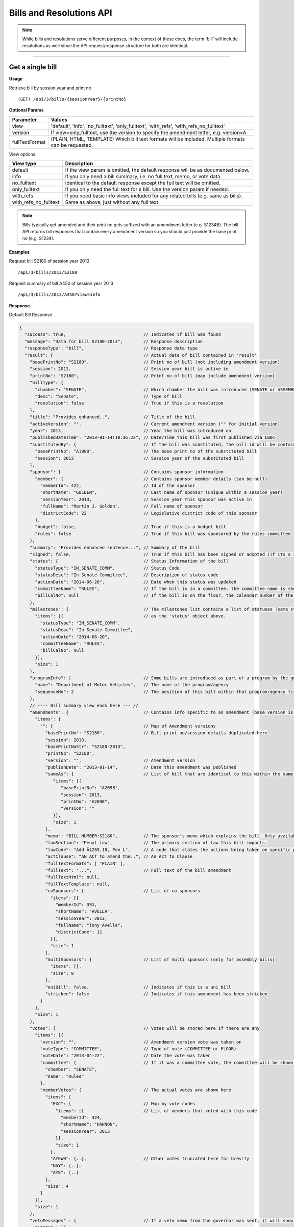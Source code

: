 **Bills and Resolutions API**
=============================

.. note:: While bills and resolutions serve different purposes, in the context of these docs, the term 'bill' will include resolutions as well since the API request/response structure for both are identical.

----------

Get a single bill
-----------------

**Usage**

Retrieve bill by session year and print no
::

    (GET) /api/3/bills/{sessionYear}/{printNo}

**Optional Params**

+----------------+----------------------------------------------------------------------------------------------+
| Parameter      | Values                                                                                       |
+================+==============================================================================================+
| view           | 'default', 'info', 'no_fulltext', 'only_fulltext', 'with_refs', 'with_refs_no_fulltext'      |
+----------------+----------------------------------------------------------------------------------------------+
| version        | If view=only_fulltext, use the version to specify the amendment letter, e.g. version=A       |
+----------------+----------------------------------------------------------------------------------------------+
| fullTextFormat | (PLAIN, HTML, TEMPLATE) Which bill text formats will be included.                            |
|                | Multiple formats can be requested.                                                           |
+----------------+----------------------------------------------------------------------------------------------+

View options

+-----------------------+----------------------------------------------------------------------------------+
| View type             | Description                                                                      |
+=======================+==================================================================================+
| default               | If the view param is omitted, the default response will be as documented below.  |
+-----------------------+----------------------------------------------------------------------------------+
| info                  | If you only need a bill summary, i.e. no full text, memo, or vote data.          |
+-----------------------+----------------------------------------------------------------------------------+
| no_fulltext           | Identical to the default response except the full text will be omitted.          |
+-----------------------+----------------------------------------------------------------------------------+
| only_fulltext         | If you only need the full text for a bill. Use the version param if needed.      |
+-----------------------+----------------------------------------------------------------------------------+
| with_refs             | If you need basic info views included for any related bills (e.g. same as bills).|
+-----------------------+----------------------------------------------------------------------------------+
| with_refs_no_fulltext | Same as above, just without any full text.                                       |
+-----------------------+----------------------------------------------------------------------------------+

.. note:: Bills typically get amended and their print no gets suffixed with an amendment letter (e.g. S1234B). The bill API returns bill responses that contain every amendment version so you should just provide
          the base print no (e.g. S1234).

**Examples**

Request bill S2180 of session year 2013
::

    /api/3/bills/2013/S2180

Request summary of bill A450 of session year 2013
::

    /api/3/bills/2013/A450?view=info

.. _bill-response:

**Response**

Default Bill Response

.. code-block:: javascript

    {
      "success": true,                              // Indicates if bill was found
      "message": "Data for bill S2180-2013",        // Response description
      "responseType": "bill",                       // Response data type
      "result": {                                   // Actual data of bill contained in 'result'
        "basePrintNo": "S2180",                     // Print no of bill (not including amendment version)
        "session": 2013,                            // Session year bill is active in
        "printNo": "S2180",                         // Print no of bill (may include amendment version)
        "billType": {
          "chamber": "SENATE",                      // Which chamber the bill was introduced (SENATE or ASSEMBLY)
          "desc": "Senate",                         // Type of bill
          "resolution": false                       // True if this is a resolution
        },
        "title": "Provides enhanced..",             // Title of the bill
        "activeVersion": "",                        // Current amendment version ("" for initial version)
        "year": 2013,                               // Year the bill was introduced on
        "publishedDateTime": "2013-01-14T10:36:22", // Date/Time this bill was first published via LBDC
        "substitutedBy": {                          // If the bill was substituted, the bill id will be contained
          "basePrintNo": "A1989",                   // The base print no of the substituted bill
          "session": 2013                           // Session year of the substituted bill
        },
        "sponsor": {                                // Contains sponsor information
          "member": {                               // Contains sponsor member details (can be null)
            "memberId": 422,                        // Id of the sponsor
            "shortName": "GOLDEN",                  // Last name of sponsor (unique within a session year)
            "sessionYear": 2013,                    // Session year this sponsor was active in
            "fullName": "Martin J. Golden",         // Full name of sponsor
            "districtCode": 22                      // Legislative district code of this sponsor
          },
          "budget": false,                          // True if this is a budget bill
          "rules": false                            // True if this bill was sponsored by the rules committee
        },
        "summary": "Provides enhanced sentence...", // Summary of the bill
        "signed": false,                            // True if this bill has been signed or adopted (if its a resolution)
        "status": {                                 // Status Information of the bill
          "statusType": "IN_SENATE_COMM",           // Status Code
          "statusDesc": "In Senate Committee",      // Description of status code
          "actionDate": "2014-06-20",               // Date when this status was updated
          "committeeName": "RULES",                 // If the bill is in a committee, the committee name is shown here
          "billCalNo": null                         // If the bill is on the floor, the calendar number of the bill is shown here.
        },
        "milestones": {                             // The milestones list contains a list of statuses (same structure
          "items": [{                               // as the 'status' object above.
            "statusType": "IN_SENATE_COMM",
            "statusDesc": "In Senate Committee",
            "actionDate": "2014-06-20",
            "committeeName": "RULES",
            "billCalNo": null
          }],
          "size": 1
        },
        "programInfo": {                            // Some bills are introduced as part of a program by the governor or an agency
          "name": "Department of Motor Vehicles",   // The name of the program/agency
          "sequenceNo": 2                           // The position of this bill within that program/agency list
        },
        // ---- Bill summary view ends here --- //
        "amendments": {                             // Contains info specific to an amendment (base version is "")
          "items": {
            "": {                                   // Map of Amendment versions
              "basePrintNo": "S2180",               // Bill print no/session details duplicated here
              "session": 2013,
              "basePrintNoStr": "S2180-2013",
              "printNo": "S2180",
              "version": "",                        // Amendment version
              "publishDate": "2013-01-14",          // Date this amendment was published
              "sameAs": {                           // List of bill that are identical to this within the same session year
                 "items": [{
                    "basePrintNo": "A2098",
                    "session": 2013,
                    "printNo": "A2098",
                    "version": ""
                 }],
                 "size": 1
              },
              "memo": "BILL NUMBER:S2180",          // The sponsor's memo which explains the bill. Only available for senate bills.
              "lawSection": "Penal Law",            // The primary section of law this bill impacts.
              "lawCode": "Add Â§265.18, Pen L",     // A code that states the actions being taken on specific portions of law.
              "actClause": "AN ACT to amend the..", // An Act to Clause
              "fullTextFormats": [ "PLAIN" ],
              "fullText": "...",                    // Full text of the bill amendment
              "fullTextHtml": null,
              "fullTextTemplate": null,
              "coSponsors": {                       // List of co sponsors
                "items": [{
                  "memberId": 391,
                  "shortName": "AVELLA",
                  "sessionYear": 2013,
                  "fullName": "Tony Avella",
                  "districtCode": 11
                }],
                "size": 1
              },
              "multiSponsors": {                    // List of multi sponsors (only for assembly bills)
                "items": [],
                "size": 0
              },
              "uniBill": false,                     // Indicates if this is a uni bill
              "stricken": false                     // Indicates if this amendment has been stricken
            }
          },
          "size": 1
        },
        "votes": {                                  // Votes will be stored here if there are any
          "items": [{
            "version": "",                          // Amendment version vote was taken on
            "voteType": "COMMITTEE",                // Type of vote (COMMITTEE or FLOOR)
            "voteDate": "2013-04-22",               // Date the vote was taken
            "committee": {                          // If it was a committee vote, the committee will be shown here
              "chamber": "SENATE",
              "name": "Rules"
            },
            "memberVotes": {                        // The actual votes are shown here
              "items": {
                "EXC": {                            // Map by vote codes
                  "items": [{                       // List of members that voted with this code
                    "memberId": 424,
                    "shortName": "HANNON",
                    "sessionYear": 2013
                  }],
                  "size": 1
                },
                "AYEWR": {..},                      // Other votes truncated here for brevity
                "NAY": {..},
                "AYE": {..}
              },
              "size": 4
            }
          }],
          "size": 1
        },
        "vetoMessages" : {                          // If a veto memo from the governor was sent, it will show up here
          "items" : [{
            "billId" : {                            // Bill id replicated here
              "basePrintNo" : "A10049",
              "session" : 2013,
              "printNo" : "A10049",
              "version" : ""
            },
            "year" : 2014,                          // Year this veto was sent
            "vetoNumber" : 511,                     // Veto number (unique to a single year)
            "memoText" : ".....",                   // The content of the veto memo
            "vetoType" : "STANDARD",                // The type of veto
            "chapter" : 0,                          // The chapter (if applicable)
            "billPage" : 0,                         // For line vetos, a page number may be specified
            "lineStart" : 0,
            "lineEnd" : 0,
            "signer" : "ANDREW M. CUOMO",           // Governor Name
            "signedDate" : null                     // Date Signed (if present)
          }],
          "size" : 1
        },
        "approvalMessage": {                        // Approval message from the governor (if present)
          "billId": {                               // Bill id the approval message was sent for
            "basePrintNo": "S6830",
            "session": 2013,
            "printNo": "S6830A",
            "version": "A"
          },
          "year": 2014,                             // Year this approval message was sent
          "approvalNumber": 11,                     // Approval number (unique to a single year)
          "chapter": 476,                           // The chapter (if applicable)
          "signer": "ANDREW M. CUOMO",              // Governor Name
          "text": "...."                            // Text of the approval message
        },
        "additionalSponsors": {                     // If there are additional sponsors, the members will be listed here
          "items": [],
          "size": 0
        },
        "pastCommittees": {                         // Lists out all the committees this bill was in
          "items": [{
            "chamber": "ASSEMBLY",                  // Committee Chamber
            "name": "GOVERNMENTAL OPERATIONS",      // Name of committee
            "sessionYear": 2013,                    // Session year it was referenced by the committee
            "referenceDate": "2014-06-10T00:00"     // Date it was referenced by the committee
          }],
          "size": 1
        },
        "actions": {                                // The actions that have occurred on a bill
          "items": [{
            "billId": {
              "basePrintNo": "S6830",
              "session": 2013,
              "printNo": "S6830",
              "version": ""                         // Specifies which amendment version of the bill the action affects
            },
            "date": "2014-03-17",                   // Date of the action
            "chamber": "SENATE",                    // Chamber this action occurred in
            "sequenceNo": 1,                        // Number used to order the actions sequentially
            "text": "REFERRED TO INVESTIGATIONS.."  // The text describing the action
          }],
          "size": 1
        },
        "previousVersions": {                       // Lists the previous versions of this bill from prior session years.
          "items": [{
            "basePrintNo": "A1989",                 // Bill id of the previous bill
            "session": 2013,
            "printNo": "A1989",
            "version": ""
          }],
          "size": 1
        },
        "committeeAgendas": {                       // If this bill was on a committee agenda, they will be referenced here
          "items": [{
            "agendaId": {                           // Id of the agenda
              "number": 2,
              "year": 2013
            },
            "committeeId": {                        // Id of the committee
              "chamber": "SENATE",
              "name": "Health"
            }
          }],
          "size": 1
        },
        "calendars": {                             // If the bill was on a senate calendar, the calendars will be
          "items": [{                              // referenced here
            "year": 2013,                          // Calendar year
            "calendarNumber": 4                    // Calendar number
          }],
         "size": 1
        }
      }
    }

If **view** is set to 'info', the above response would be truncated after the 'programInfo' block.

If **view** is set to 'with_refs', the default response will be returned with the following data appended:

.. code-block:: javascript

   "billInfoRefs": {                               // Any bills that were referenced (e.g. same as, previous versions)
     "items": {                                    // will be mapped here using the basePrintNo-sessionYear as the key.
       "A2098-2013": {
          // 'Summary' response for this bill
          // hidden here for brevity
       }
      }
     "size": 1
   }

---------

Get PDF of bill text
--------------------

If you just need a pdf of the latest full text of the bill, you can make the following request:
::

    (GET) /api/3/bills/{sessionYear}/{printNo}.pdf

If the bill is found, a PDF will be generated with the full text of the bill.

-------

Get a list of bills
-------------------

**Usage**

List bills within a session year
::

    (GET) /api/3/bills/{sessionYear}

.. _`bill listing params`:

**Optional Params**

+----------------+------------------------------+--------------------------------------------------------+
| Parameter      | Values                       | Description                                            |
+================+==============================+========================================================+
| limit          | 1 - 1000                     | Number of results to return                            |
+----------------+------------------------------+--------------------------------------------------------+
| offset         | >= 1                         | Result number to start from                            |
+----------------+------------------------------+--------------------------------------------------------+
| full           | boolean                      | Set to true to see the full bill responses.            |
+----------------+------------------------------+--------------------------------------------------------+
| idsOnly        | boolean                      | Set to true to see only the printNo and session        |
|                |                              | for each bill.  (overrides 'full' parameter)           |
+----------------+------------------------------+--------------------------------------------------------+
| sort           | string                       | Sort by any field from the response.                   |
+----------------+------------------------------+--------------------------------------------------------+
| fullTextFormat | (PLAIN, HTML or TEMPLATE)    | Which bill text formats will be included.              |
|                |                              | Multiple formats can be requested.                     |
+----------------+------------------------------+--------------------------------------------------------+

**Default Sort Order**

By default, (i.e. no sort param was included in the request)
the results will be in ascending order by the bill's published date time (sort=publishedDateTime:DESC)

**Examples**

List 100 bills from 2013
::

    /api/3/bills/2013?limit=100

List 100 complete bills starting from 101
::

    /api/3/bills/2013?limit=100&offset=101&full=true

Sort by increasing published date
::

    /api/3/bills/2013?sort=publishedDateTime:ASC

Sort by increasing status action date, (default)
::

    /api/3/bills/2013?sort=status.actionDate:ASC

**Response**

.. code-block:: javascript

   {
      "success": true,                     // True if the request was fine
      "message": "",
      "responseType": "bill-info list",
      "total": 25568,                      // Total bills in the listing
      "offsetStart": 1,                    // Offset value
      "offsetEnd": 50,                     // To paginate, set query param offset={offsetEnd + 1}
      "limit": 50,                         // Max number of results shown
      "result": {
        "items": [{ ... }],                // Array of bill responses (either summary or full view)
        "size": 50
      }
   }

-------

Search for bills
----------------

Read our :doc:`search API docs<search_api>` for info on how to construct search terms. The bill search index is comprised of full bill responses
(i.e. the json response returned when requesting a single bill) so query and sort strings will be based on that response
structure.


**Usage**

Search across all session years
::

    (GET) /api/3/bills/search?term=YOUR_TERM

Search within a session year
::

    (GET) /api/3/bills/{sessionYear}/search?term=YOUR_TERM


**Required Params**

+-----------+--------------------+--------------------------------------------------------+
| Parameter | Values             | Description                                            |
+===========+====================+========================================================+
| term      | string             | ElasticSearch query string                             |
+-----------+--------------------+--------------------------------------------------------+

**Optional Params**

Same as the `bill listing params`_.

**Examples**

.. warning:: If you are querying a field that is heavily nested (like the amendment specific fields), prefix the field with a \\*. This is a wildcard expression. E.g   ?term=\\*memo:'Some phrase'

Search for a general term (matches against any data field)
::

    (GET) /api/3/bills/search?term=Gun Control

Search for 2013 'resolutions'
::

    (GET) /api/3/bills/2013/search?term=billType.resolution:true

Search for all bills and resolutions sponsored by a Senator, ordered by most recent status update
::

    (GET) /api/3/bills/search?term=sponsor.member.shortName:BRESLIN&sort=status.actionDate:DESC

Search for full text containing the phrase 'Marriage Equality'. Note the use of the \\* prefix to match full texts regardless of amendment version
::

    (GET) /api/3/bills/search?term=\*.fullText:"Marriage Equality"

Search for bills that were published between a certain date range, ordered by increasing published date
::

    (GET) /api/3/bills/2013/search?term=publishedDateTime:[2014-01-01 TO 2014-01-02]&sort=publishedDateTime:ASC

.. note:: The `[` and `]` characters in the previous example must be url encoded to `%5B` and `%5D` respectively.

-------

Get bill updates
----------------

To identify which bills have received updates within a given time period you can use the bill updates api.


.. warning::
    There are two types of updates, 'processed' and 'published'.
    Processed refers to the date that OpenLeg processed the data which is useful if you are trying to stay synchronized with OpenLeg.
    Published refers to the date during which data was intended to be published.
    This can differ from the processed date because OpenLeg can periodically reprocess it's data to fix issues.
    By default the type is set to 'processed'.

**Usage**

List of bills updated during the given date/time range
::

    /api/3/bills/updates/{fromDateTime}/{toDateTime}

List of bills updated since the given date/time
::

    /api/3/bills/updates/{fromDateTime}

.. note:: The 'fromDateTime' and 'toDateTime' parameters should be formatted as the ISO 8601 Date Time format.
   For example December 10, 2014, 1:30:02 PM should be inputted as 2014-12-10T13:30:02.
   The fromDateTime and toDateTime range is exclusive/inclusive respectively.

**Optional Params**

+----------------+---------------------------+--------------------------------------------------------+
| Parameter      | Values                    | Description                                            |
+================+===========================+========================================================+
| type           | (processed|published)     | The type of bill update (see below for explanation)    |
+----------------+---------------------------+--------------------------------------------------------+
| detail         | boolean                   | Set to true to see `detailed update digests`_          |
+----------------+---------------------------+--------------------------------------------------------+
| filter         | string                    | Filter by update type. See `update filters`_           |
+----------------+---------------------------+--------------------------------------------------------+
| order          | string (asc|desc)         | Order the results by update date/time                  |
+----------------+---------------------------+--------------------------------------------------------+
| summary        | boolean                   | Include a bill info response per item                  |
+----------------+---------------------------+--------------------------------------------------------+
| fullBill       | boolean                   | Include a bill info response per item                  |
+----------------+---------------------------+--------------------------------------------------------+
| fullTextFormat | (PLAIN, HTML or TEMPLATE) | Which bill text formats will be included               |
|                |                           | if full bills are requested.                           |
|                |                           | Multiple formats can be requested.                     |
+----------------+---------------------------+--------------------------------------------------------+

.. warning:: By default the type is set to 'processed'. Ensure you have the right type in the api request so you receive the results you are looking for

**Examples**

Bills that were updated between February 13, 2019 8:00:00AM and February 13, 2019 at 10:55:48AM
::

    /api/3/bills/updates/2019-02-13T08:00:00/2019-02-13T10:55:48

.. _bill-update-token-response:

**Response (detail = false)**

.. code-block:: javascript

    {
        success: true,
        message: "",
        responseType: "update-token list",
        total: 74,
        offsetStart: 1,
        offsetEnd: 50,
        limit: 50,
        "result": {
            "items": [
                {
                   id: {
                        basePrintNo: "S1826",
                        session: 2019,
                        basePrintNoStr: "S1826-2019"
                    },
                    contentType: "BILL",
                    sourceId: "2019-02-13-09.01.14.643609_LDSPON_S01826.XML-1-LDSPON",
                    sourceDateTime: "2019-02-13T09:01:14.643609",
                    processedDateTime: "2019-02-13T09:06:09.796845"
                },
                ... (truncated)
    }


.. warning:: By default the type is set to 'processed'. As we reprocess our data periodically, it's possible this specific api call may not produce the result shown. However, the response you receive will follow the format in the example

.. _`update filters`:

You can filter the results of the API by specifying a specific type of update you are interested in. For example you
may only want to know which bills have had status updates, or which bills had full text changes.

Update Filters:

+-----------------+----------------------------------+
| Field           |  Description                     |
+=================+==================================+
| ACT_CLAUSE      | The enacting clause              |
+-----------------+----------------------------------+
| ACTION          | Bill Actions                     |
+-----------------+----------------------------------+
| ACTIVE_VERSION  | Active amendment version         |
+-----------------+----------------------------------+
| APPROVAL        | Approval Memos                   |
+-----------------+----------------------------------+
| COSPONSOR       | Co/sponsor changes               |
+-----------------+----------------------------------+
| FULLTEXT        | Bill full text                   |
+-----------------+----------------------------------+
| LAW             | Law code and primary sections    |
+-----------------+----------------------------------+
| MEMO            | Sponsor memos                    |
+-----------------+----------------------------------+
| MULTISPONSOR    | Multi-sponsor changes            |
+-----------------+----------------------------------+
| SPONSOR         | Sponsor changes                  |
+-----------------+----------------------------------+
| STATUS          | Bill status updates              |
+-----------------+----------------------------------+
| STATUS_CODE     | Bill status 'code' updates       |
+-----------------+----------------------------------+
| SUMMARY         | Bill summary                     |
+-----------------+----------------------------------+
| TITLE           | Bill title                       |
+-----------------+----------------------------------+
| VETO            | Veto messages                    |
+-----------------+----------------------------------+
| VOTE            | Bill votes                       |
+-----------------+----------------------------------+

**Examples**

Get a list of bills that have had status changes between January 1, 2014 12 AM and January 5, 2014 2 PM
::

    (GET) /api/3/bills/updates/2014-01-01T00:00:00/2014-01-05T14:00:00?filter=status&order=desc

.. _`detailed update digests`:

To view the actual updates that have occurred on a bill use the following API

**Usage**

All updates on a specific bill
::

    /api/3/bills/{sessionYear}/{printNo}/updates/

Updates on a specific bill from a given date/time.
::

    /api/3/bills/{sessionYear}/{printNo}/updates/{fromDateTime}/

Updates on a specific bill during a given date/time range.
::

    /api/3/bills/{sessionYear}/{printNo}/updates/{fromDateTime}/{toDateTime}

**Example**

Updates for S1234-2013 between December 1, 2014 and December 2, 2014
::

    /api/3/bills/2013/S1234/updates/2014-12-01T00:00:00/2014-12-02T00:00:00

.. _bill-update-digest-response:

**Response**

Sample response:

.. code-block:: javascript

    {
        "success": true,
        "message": "",
        "responseType": "update-digest list",
        "total": 23,
        "offsetStart": 1,
        "offsetEnd": 23,
        "limit": 50,
        "result": {
        "items": [
            {
            "id": {
                "basePrintNo": "S1234",
                "session": 2013
            },
            "contentType" : "BILL",
            "sourceId": "SOBI.D121220.T160535.TXT-0-BILL",  // The source file that made the change
            "sourceDateTime": "2012-12-20T16:05:35",        // The date of the source file
            "processedDateTime": "2014-12-13T13:40:08.564879",
            "action": "Insert",                              // Database operation
            "scope": "Bill",                                 // Type of data modified
            "fields": {                                      // Database fields that were updated
                "Summary": "",
                "Status Date": "2013-01-09",
                "Published Date Time": "2012-12-20 16:05:35",
                "Committee Chamber": "senate",
                "Program Info": null,
                "Sub Bill Print No": null,
                "Created Date Time": "2014-12-13 13:40:08.564879",
                "Title": "Creates the office of the taxpayer advocate",
                "Program Info Num": null,
                "Bill Cal No": null,
                "Active Year": "2013",
                "Committee Name": "INVESTIGATIONS AND GOVERNMENT OPERATIONS",
                "Active Version": " ",
                "Status": "IN_SENATE_COMM"
            }
            "fieldCount" : 14
        },
        ... (truncated)

.. warning:: By default the type is set to 'processed'. As we reprocess our data periodically, it's possible this specific api call may not produce the result shown. However, the response you receive will follow the format in the example
